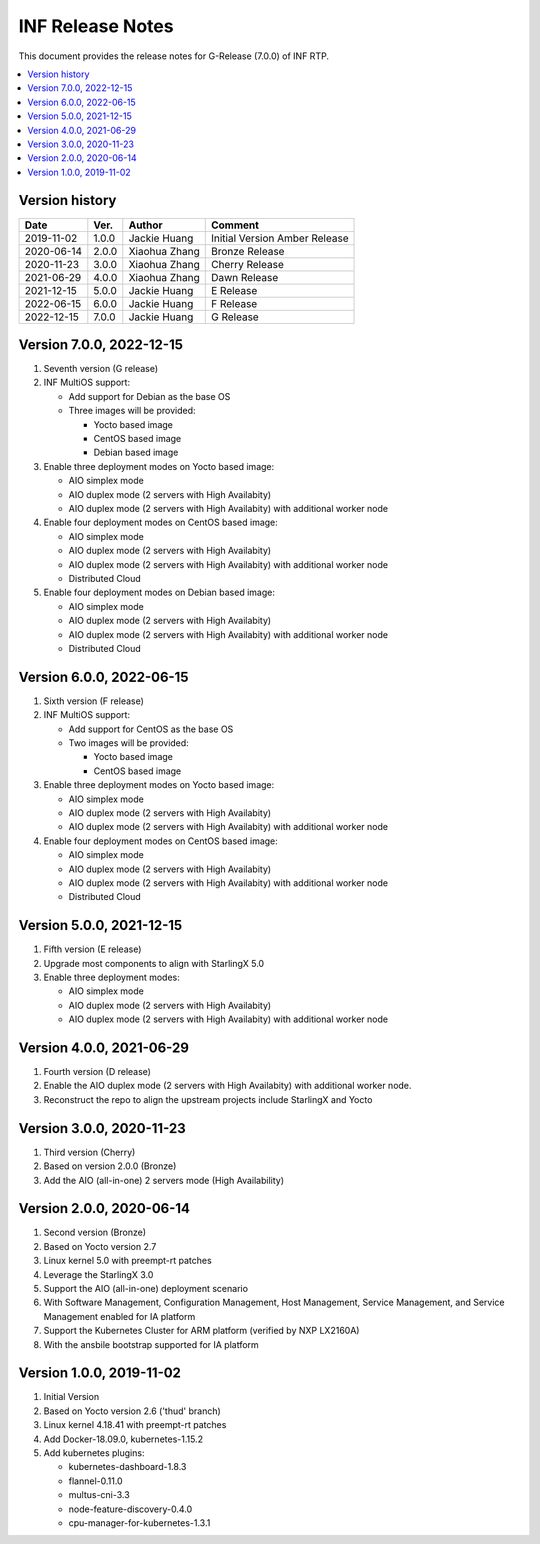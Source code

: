 .. This work is licensed under a Creative Commons Attribution 4.0 International License.
.. SPDX-License-Identifier: CC-BY-4.0
.. Copyright (C) 2019 - 2022 Wind River Systems, Inc.


INF Release Notes
=================

This document provides the release notes for G-Release (7.0.0) of INF RTP.

.. contents::
   :depth: 3
   :local:

Version history
---------------

+--------------------+--------------------+--------------------+--------------------+
| **Date**           | **Ver.**           | **Author**         | **Comment**        |
|                    |                    |                    |                    |
+--------------------+--------------------+--------------------+--------------------+
| 2019-11-02         | 1.0.0              | Jackie Huang       | Initial Version    |
|                    |                    |                    | Amber Release      |
+--------------------+--------------------+--------------------+--------------------+
| 2020-06-14         | 2.0.0              | Xiaohua Zhang      | Bronze Release     |
|                    |                    |                    |                    |
+--------------------+--------------------+--------------------+--------------------+
| 2020-11-23         | 3.0.0              | Xiaohua Zhang      | Cherry Release     |
|                    |                    |                    |                    |
+--------------------+--------------------+--------------------+--------------------+
| 2021-06-29         | 4.0.0              | Xiaohua Zhang      | Dawn Release       |
|                    |                    |                    |                    |
+--------------------+--------------------+--------------------+--------------------+
| 2021-12-15         | 5.0.0              | Jackie Huang       | E Release          |
|                    |                    |                    |                    |
+--------------------+--------------------+--------------------+--------------------+
| 2022-06-15         | 6.0.0              | Jackie Huang       | F Release          |
|                    |                    |                    |                    |
+--------------------+--------------------+--------------------+--------------------+
| 2022-12-15         | 7.0.0              | Jackie Huang       | G Release          |
|                    |                    |                    |                    |
+--------------------+--------------------+--------------------+--------------------+

Version 7.0.0, 2022-12-15
-------------------------
#. Seventh version (G release)
#. INF MultiOS support:

   * Add support for Debian as the base OS
   * Three images will be provided:

     * Yocto based image
     * CentOS based image
     * Debian based image

#. Enable three deployment modes on Yocto based image:

   * AIO simplex mode
   * AIO duplex mode (2 servers with High Availabity)
   * AIO duplex mode (2 servers with High Availabity) with additional worker node

#. Enable four deployment modes on CentOS based image:

   * AIO simplex mode
   * AIO duplex mode (2 servers with High Availabity)
   * AIO duplex mode (2 servers with High Availabity) with additional worker node
   * Distributed Cloud

#. Enable four deployment modes on Debian based image:

   * AIO simplex mode
   * AIO duplex mode (2 servers with High Availabity)
   * AIO duplex mode (2 servers with High Availabity) with additional worker node
   * Distributed Cloud

Version 6.0.0, 2022-06-15
-------------------------
#. Sixth version (F release)
#. INF MultiOS support:

   * Add support for CentOS as the base OS
   * Two images will be provided:

     * Yocto based image
     * CentOS based image

#. Enable three deployment modes on Yocto based image:

   * AIO simplex mode
   * AIO duplex mode (2 servers with High Availabity)
   * AIO duplex mode (2 servers with High Availabity) with additional worker node

#. Enable four deployment modes on CentOS based image:

   * AIO simplex mode
   * AIO duplex mode (2 servers with High Availabity)
   * AIO duplex mode (2 servers with High Availabity) with additional worker node
   * Distributed Cloud

Version 5.0.0, 2021-12-15
-------------------------
#. Fifth version (E release)
#. Upgrade most components to align with StarlingX 5.0
#. Enable three deployment modes:

   * AIO simplex mode
   * AIO duplex mode (2 servers with High Availabity)
   * AIO duplex mode (2 servers with High Availabity) with additional worker node

Version 4.0.0, 2021-06-29
-------------------------
#. Fourth version (D release)
#. Enable the AIO duplex mode (2 servers with High Availabity) with additional worker node.
#. Reconstruct the repo to align the upstream projects include StarlingX and Yocto

Version 3.0.0, 2020-11-23
-------------------------
#. Third version (Cherry)
#. Based on version 2.0.0 (Bronze)
#. Add the AIO (all-in-one) 2 servers mode (High Availability)

Version 2.0.0, 2020-06-14
-------------------------
#. Second version (Bronze)
#. Based on Yocto version 2.7
#. Linux kernel 5.0 with preempt-rt patches
#. Leverage the StarlingX 3.0
#. Support the AIO (all-in-one) deployment scenario
#. With Software Management, Configuration Management, Host Management, Service Management, and Service Management enabled for IA platform
#. Support the Kubernetes Cluster for ARM platform (verified by NXP LX2160A)
#. With the ansbile bootstrap supported for IA platform

Version 1.0.0, 2019-11-02
-------------------------
#. Initial Version
#. Based on Yocto version 2.6 ('thud' branch)
#. Linux kernel 4.18.41 with preempt-rt patches
#. Add Docker-18.09.0, kubernetes-1.15.2
#. Add kubernetes plugins:

   * kubernetes-dashboard-1.8.3
   * flannel-0.11.0
   * multus-cni-3.3
   * node-feature-discovery-0.4.0
   * cpu-manager-for-kubernetes-1.3.1


